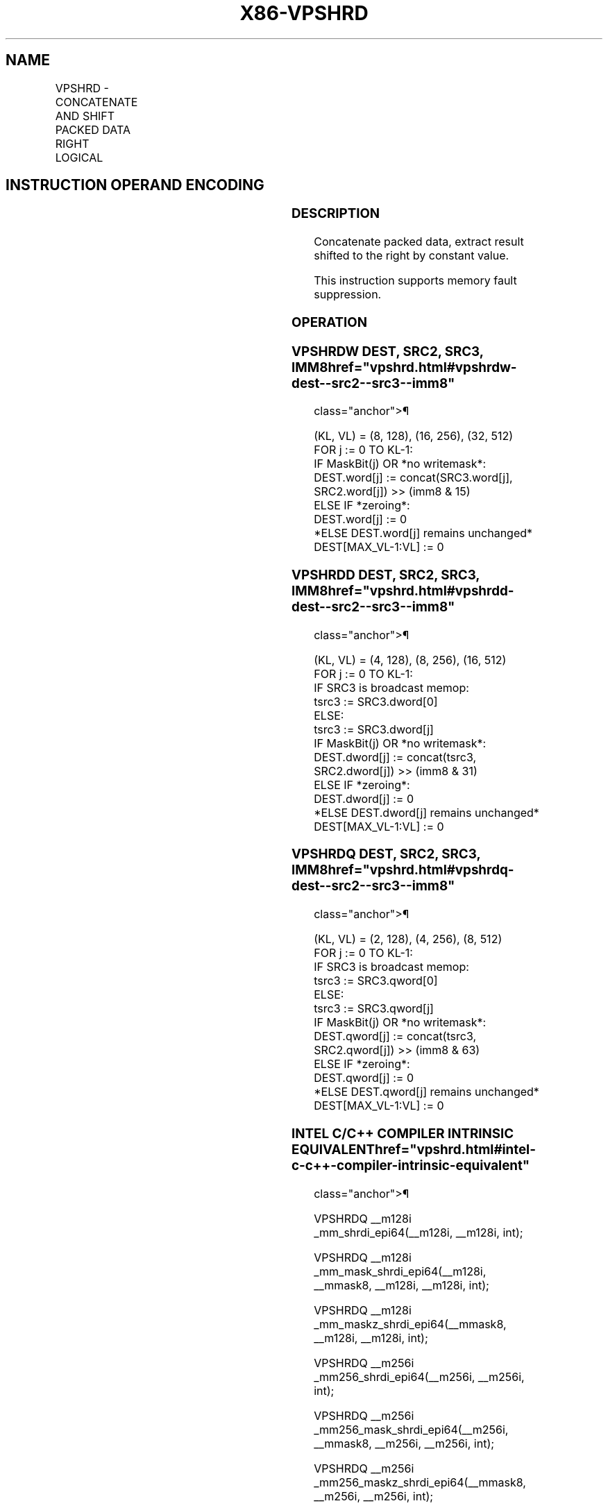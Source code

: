 '\" t
.nh
.TH "X86-VPSHRD" "7" "December 2023" "Intel" "Intel x86-64 ISA Manual"
.SH NAME
VPSHRD - CONCATENATE AND SHIFT PACKED DATA RIGHT LOGICAL
.TS
allbox;
l l l l l 
l l l l l .
\fBOpcode/Instruction\fP	\fBOp/En\fP	\fB64/32 bit Mode Support\fP	\fBCPUID Feature Flag\fP	\fBDescription\fP
T{
EVEX.128.66.0F3A.W1 72 /r /ib VPSHRDW xmm1{k1}{z}, xmm2, xmm3/m128, imm8
T}	A	V/V	AVX512_VBMI2 AVX512VL	T{
Concatenate destination and source operands, extract result shifted to the right by constant value in imm8 into xmm1.
T}
T{
EVEX.256.66.0F3A.W1 72 /r /ib VPSHRDW ymm1{k1}{z}, ymm2, ymm3/m256, imm8
T}	A	V/V	AVX512_VBMI2 AVX512VL	T{
Concatenate destination and source operands, extract result shifted to the right by constant value in imm8 into ymm1.
T}
T{
EVEX.512.66.0F3A.W1 72 /r /ib VPSHRDW zmm1{k1}{z}, zmm2, zmm3/m512, imm8
T}	A	V/V	AVX512_VBMI2	T{
Concatenate destination and source operands, extract result shifted to the right by constant value in imm8 into zmm1.
T}
T{
EVEX.128.66.0F3A.W0 73 /r /ib VPSHRDD xmm1{k1}{z}, xmm2, xmm3/m128/m32bcst, imm8
T}	B	V/V	AVX512_VBMI2 AVX512VL	T{
Concatenate destination and source operands, extract result shifted to the right by constant value in imm8 into xmm1.
T}
T{
EVEX.256.66.0F3A.W0 73 /r /ib VPSHRDD ymm1{k1}{z}, ymm2, ymm3/m256/m32bcst, imm8
T}	B	V/V	AVX512_VBMI2 AVX512VL	T{
Concatenate destination and source operands, extract result shifted to the right by constant value in imm8 into ymm1.
T}
T{
EVEX.512.66.0F3A.W0 73 /r /ib VPSHRDD zmm1{k1}{z}, zmm2, zmm3/m512/m32bcst, imm8
T}	B	V/V	AVX512_VBMI2	T{
Concatenate destination and source operands, extract result shifted to the right by constant value in imm8 into zmm1.
T}
T{
EVEX.128.66.0F3A.W1 73 /r /ib VPSHRDQ xmm1{k1}{z}, xmm2, xmm3/m128/m64bcst, imm8
T}	B	V/V	AVX512_VBMI2 AVX512VL	T{
Concatenate destination and source operands, extract result shifted to the right by constant value in imm8 into xmm1.
T}
T{
EVEX.256.66.0F3A.W1 73 /r /ib VPSHRDQ ymm1{k1}{z}, ymm2, ymm3/m256/m64bcst, imm8
T}	B	V/V	AVX512_VBMI2 AVX512VL	T{
Concatenate destination and source operands, extract result shifted to the right by constant value in imm8 into ymm1.
T}
T{
EVEX.512.66.0F3A.W1 73 /r /ib VPSHRDQ zmm1{k1}{z}, zmm2, zmm3/m512/m64bcst, imm8
T}	B	V/V	AVX512_VBMI2	T{
Concatenate destination and source operands, extract result shifted to the right by constant value in imm8 into zmm1.
T}
.TE

.SH INSTRUCTION OPERAND ENCODING
.TS
allbox;
l l l l l l 
l l l l l l .
\fBOp/En\fP	\fBTuple\fP	\fBOperand 1\fP	\fBOperand 2\fP	\fBOperand 3\fP	\fBOperand 4\fP
A	Full Mem	ModRM:reg (w)	EVEX.vvvv (r)	ModRM:r/m (r)	imm8 (r)
B	Full	ModRM:reg (w)	EVEX.vvvv (r)	ModRM:r/m (r)	imm8 (r)
.TE

.SS DESCRIPTION
Concatenate packed data, extract result shifted to the right by constant
value.

.PP
This instruction supports memory fault suppression.

.SS OPERATION
.SS VPSHRDW DEST, SRC2, SRC3, IMM8  href="vpshrd.html#vpshrdw-dest--src2--src3--imm8"
class="anchor">¶

.EX
(KL, VL) = (8, 128), (16, 256), (32, 512)
FOR j := 0 TO KL-1:
    IF MaskBit(j) OR *no writemask*:
        DEST.word[j] := concat(SRC3.word[j], SRC2.word[j]) >> (imm8 & 15)
    ELSE IF *zeroing*:
        DEST.word[j] := 0
    *ELSE DEST.word[j] remains unchanged*
DEST[MAX_VL-1:VL] := 0
.EE

.SS VPSHRDD DEST, SRC2, SRC3, IMM8  href="vpshrd.html#vpshrdd-dest--src2--src3--imm8"
class="anchor">¶

.EX
(KL, VL) = (4, 128), (8, 256), (16, 512)
FOR j := 0 TO KL-1:
    IF SRC3 is broadcast memop:
        tsrc3 := SRC3.dword[0]
    ELSE:
        tsrc3 := SRC3.dword[j]
    IF MaskBit(j) OR *no writemask*:
        DEST.dword[j] := concat(tsrc3, SRC2.dword[j]) >> (imm8 & 31)
    ELSE IF *zeroing*:
        DEST.dword[j] := 0
    *ELSE DEST.dword[j] remains unchanged*
DEST[MAX_VL-1:VL] := 0
.EE

.SS VPSHRDQ DEST, SRC2, SRC3, IMM8  href="vpshrd.html#vpshrdq-dest--src2--src3--imm8"
class="anchor">¶

.EX
(KL, VL) = (2, 128), (4, 256), (8, 512)
FOR j := 0 TO KL-1:
    IF SRC3 is broadcast memop:
        tsrc3 := SRC3.qword[0]
    ELSE:
        tsrc3 := SRC3.qword[j]
    IF MaskBit(j) OR *no writemask*:
        DEST.qword[j] := concat(tsrc3, SRC2.qword[j]) >> (imm8 & 63)
    ELSE IF *zeroing*:
        DEST.qword[j] := 0
    *ELSE DEST.qword[j] remains unchanged*
DEST[MAX_VL-1:VL] := 0
.EE

.SS INTEL C/C++ COMPILER INTRINSIC EQUIVALENT  href="vpshrd.html#intel-c-c++-compiler-intrinsic-equivalent"
class="anchor">¶

.EX
VPSHRDQ __m128i _mm_shrdi_epi64(__m128i, __m128i, int);

VPSHRDQ __m128i _mm_mask_shrdi_epi64(__m128i, __mmask8, __m128i, __m128i, int);

VPSHRDQ __m128i _mm_maskz_shrdi_epi64(__mmask8, __m128i, __m128i, int);

VPSHRDQ __m256i _mm256_shrdi_epi64(__m256i, __m256i, int);

VPSHRDQ __m256i _mm256_mask_shrdi_epi64(__m256i, __mmask8, __m256i, __m256i, int);

VPSHRDQ __m256i _mm256_maskz_shrdi_epi64(__mmask8, __m256i, __m256i, int);

VPSHRDQ __m512i _mm512_shrdi_epi64(__m512i, __m512i, int);

VPSHRDQ __m512i _mm512_mask_shrdi_epi64(__m512i, __mmask8, __m512i, __m512i, int);

VPSHRDQ __m512i _mm512_maskz_shrdi_epi64(__mmask8, __m512i, __m512i, int);

VPSHRDD __m128i _mm_shrdi_epi32(__m128i, __m128i, int);

VPSHRDD __m128i _mm_mask_shrdi_epi32(__m128i, __mmask8, __m128i, __m128i, int);

VPSHRDD __m128i _mm_maskz_shrdi_epi32(__mmask8, __m128i, __m128i, int);

VPSHRDD __m256i _mm256_shrdi_epi32(__m256i, __m256i, int);

VPSHRDD __m256i _mm256_mask_shrdi_epi32(__m256i, __mmask8, __m256i, __m256i, int);

VPSHRDD __m256i _mm256_maskz_shrdi_epi32(__mmask8, __m256i, __m256i, int);

VPSHRDD __m512i _mm512_shrdi_epi32(__m512i, __m512i, int);

VPSHRDD __m512i _mm512_mask_shrdi_epi32(__m512i, __mmask16, __m512i, __m512i, int);

VPSHRDD __m512i _mm512_maskz_shrdi_epi32(__mmask16, __m512i, __m512i, int);

VPSHRDW __m128i _mm_shrdi_epi16(__m128i, __m128i, int);

VPSHRDW __m128i _mm_mask_shrdi_epi16(__m128i, __mmask8, __m128i, __m128i, int);

VPSHRDW __m128i _mm_maskz_shrdi_epi16(__mmask8, __m128i, __m128i, int);

VPSHRDW __m256i _mm256_shrdi_epi16(__m256i, __m256i, int);

VPSHRDW __m256i _mm256_mask_shrdi_epi16(__m256i, __mmask16, __m256i, __m256i, int);

VPSHRDW __m256i _mm256_maskz_shrdi_epi16(__mmask16, __m256i, __m256i, int);

VPSHRDW __m512i _mm512_shrdi_epi16(__m512i, __m512i, int);

VPSHRDW __m512i _mm512_mask_shrdi_epi16(__m512i, __mmask32, __m512i, __m512i, int);

VPSHRDW __m512i _mm512_maskz_shrdi_epi16(__mmask32, __m512i, __m512i, int);
.EE

.SS SIMD FLOATING-POINT EXCEPTIONS  href="vpshrd.html#simd-floating-point-exceptions"
class="anchor">¶

.PP
None.

.SS OTHER EXCEPTIONS
See Table 2-49, “Type E4 Class
Exception Conditions.”

.SH COLOPHON
This UNOFFICIAL, mechanically-separated, non-verified reference is
provided for convenience, but it may be
incomplete or
broken in various obvious or non-obvious ways.
Refer to Intel® 64 and IA-32 Architectures Software Developer’s
Manual
\[la]https://software.intel.com/en\-us/download/intel\-64\-and\-ia\-32\-architectures\-sdm\-combined\-volumes\-1\-2a\-2b\-2c\-2d\-3a\-3b\-3c\-3d\-and\-4\[ra]
for anything serious.

.br
This page is generated by scripts; therefore may contain visual or semantical bugs. Please report them (or better, fix them) on https://github.com/MrQubo/x86-manpages.

